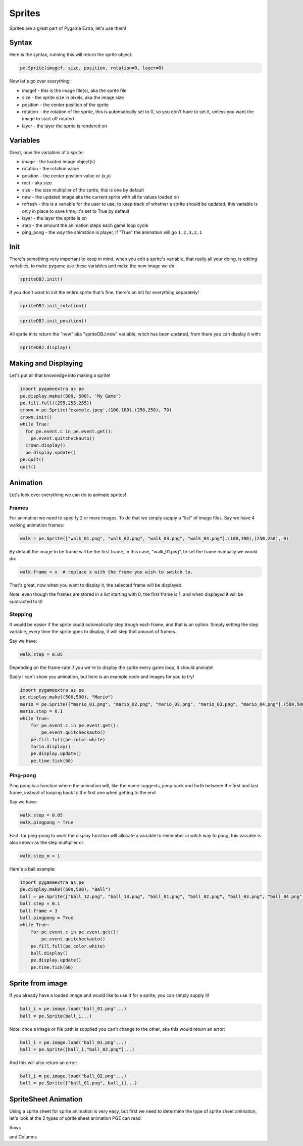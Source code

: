 Sprites
=======

Sprites are a great part of Pygame Extra, let's use them!

Syntax
------

Here is the syntax, running this will return the sprite object:

.. code-block:: python

    pe.Sprite(imagef, size, position, rotation=0, layer=0)

Now let's go over everything:

* imagef - this is the image file(s), aka the sprite file
* size - the sprite size in pixels, aka the image size
* position - the center position of the sprite
* rotation - the rotation of the sprite, this is automatically set to 0, so you don't have to set it, unless you want the image to start off rotated
* layer - the layer the sprite is rendered on

Variables
---------

Great, now the variables of a sprite:

* image - the loaded image object(s)
* rotation - the rotation value
* position - the center position value or (x,y)
* rect - aka size
* size - the size multiplier of the sprite, this is one by default
* new - the updated image aka the current sprite with all its values loaded on
* refresh - this is a variable for the user to use, to keep track of whether a sprite should be updated, this variable is only in place to save time, it's set to True by default
* layer - the layer the sprite is on
* step - the amount the animation steps each game loop cycle
* ping_pong - the way the animation is player, if "True" the animation will go ``1,2,3,2,1``

Init
----

There's something very important to keep in mind, when you edit a sprite's variable, that really all your doing, is editing variables, to make pygame use these variables and make the new image we do:

.. code-block:: python

    spriteOBJ.init()
    
If you don't want to init the entire sprite that's fine, there's an init for everything separately!

.. code-block:: python

    spriteOBJ.init_rotation()

.. code-block:: python

    spriteOBJ.init_position()

All sprite inits return the "new" aka "spriteOBJ.new" variable, witch has been updated, from there you can display it with:

.. code-block:: python

    spriteOBJ.display()

Making and Displaying
---------------------

Let's put all that knowledge into making a sprite!

.. code-block:: python

    import pygameextra as pe
    pe.display.make((500, 500), 'My Game')
    pe.fill.full((255,255,255))
    crown = pe.Sprite('example.jpeg',(100,100),(250,250), 70)
    crown.init()
    while True:
      for pe.event.c in pe.event.get():
        pe.event.quitcheckauto()
      crown.display()
      pe.display.update()
    pe.quit()
    quit()

.. image:: _static/docs16.png
    :align: center

Animation
---------

Let's look over everything we can do to animate sprites!

Frames
++++++

For animation we need to specify 2 or more images.
To do that we simply supply a "list" of image files.
Say we have 4 walking animation frames:

.. code-block:: python

    walk = pe.Sprite(["walk_01.png", "walk_02.png", "walk_03.png", "walk_04.png"],(100,100),(250,250), 0)

By default the image to be frame will be the first frame, in this case, "walk_01.png", to set the frame manually we would do:

.. code-block:: python

    walk.frame = x  # replace x with the frame you wish to switch to.

That's great, now when you want to display it, the selected frame will be displayed.

Note: even though the frames are stored in a list starting with 0, the first frame is 1, and when displayed it will be subtracted to 0!

Stepping
++++++++

It would be easier if the sprite could automatically step trough each frame, and that is an option.
Simply setting the step variable, every time the sprite goes to display, if will step that amount of frames.

Say we have:

.. code-block:: python

    walk.step = 0.05

Depending on the frame-rate if you we're to display the sprite every game loop, it should animate!

Sadly i can't show you animation, but here is an example code and images for you to try!

.. image:: _static/mario/mario_01.png

.. image:: _static/mario/mario_02.png

.. image:: _static/mario/mario_03.png

.. image:: _static/mario/mario_04.png

.. code-block:: python

    import pygameextra as pe
    pe.display.make((500,500), "Mario")
    mario = pe.Sprite(["mario_01.png", "mario_02.png", "mario_03.png", "mario_03.png", "mario_04.png"],(500,500),(0,0), 0)
    mario.step = 0.1
    while True:
        for pe.event.c in pe.event.get():
            pe.event.quitcheckauto()
        pe.fill.full(pe.color.white)
        mario.display()
        pe.display.update()
        pe.time.tick(60)

Ping-pong
+++++++++

Ping pong is a function where the animation will, like the name suggests, jump back and forth between the first and last frame, instead of looping back to the first one when getting to the end

Say we have:

.. code-block:: python

    walk.step = 0.05
    walk.pingpong = True

Fact: for ping-pong to work the display function will allocate a variable to remember in witch way to pong, this variable is also known as the step multiplier or:

.. code-block:: python

    walk.step_m = 1

Here's a ball example:

.. image:: _static/ball/ball_12.png

.. image:: _static/ball/ball_13.png

.. image:: _static/ball/ball_01.png

.. image:: _static/ball/ball_02.png

.. image:: _static/ball/ball_03.png

.. image:: _static/ball/ball_04.png

.. image:: _static/ball/ball_05.png

.. image:: _static/ball/ball_06.png

.. image:: _static/ball/ball_07.png

.. image:: _static/ball/ball_08.png

.. image:: _static/ball/ball_09.png

.. image:: _static/ball/ball_10.png

.. image:: _static/ball/ball_11.png

.. code-block:: python

    import pygameextra as pe
    pe.display.make((500,500), "Ball")
    ball = pe.Sprite(["ball_12.png", "ball_13.png", "ball_01.png", "ball_02.png", "ball_03.png", "ball_04.png", "ball_05.png", "ball_06.png", "ball_07.png", "ball_08.png", "ball_09.png", "ball_10.png", "ball_11.png"],(500,500),(0,0), 0)
    ball.step = 0.1
    ball.frame = 3
    ball.pingpong = True
    while True:
        for pe.event.c in pe.event.get():
            pe.event.quitcheckauto()
        pe.fill.full(pe.color.white)
        ball.display()
        pe.display.update()
        pe.time.tick(60)

Sprite from image
-----------------

If you already have a loaded image and would like to use it for a sprite, you can simply supply it!

.. code-block:: python

    ball_i = pe.image.load("ball_01.png"...)
    ball = pe.Sprite(ball_i...)

Note: once a image or file path is supplied you can't change to the other, aka this would return an error:

.. code-block:: python

    ball_i = pe.image.load("ball_01.png"...)
    ball = pe.Sprite([ball_i,"ball_02.png"]...)

And this will also return an error:

.. code-block:: python

    ball_i = pe.image.load("ball_02.png"...)
    ball = pe.Sprite(["ball_01.png", ball_i]...)

SpriteSheet Animation
---------------------

Using a sprite sheet for sprite animation is very easy, but first we need to determine the type of sprite sheet animation, let's look at the 2 types of sprite sheet animation PGE can read:

.. image:: _static/rows.png
    :align: center

Rows

.. image:: _static/columns.png
    :align: center

and Columns